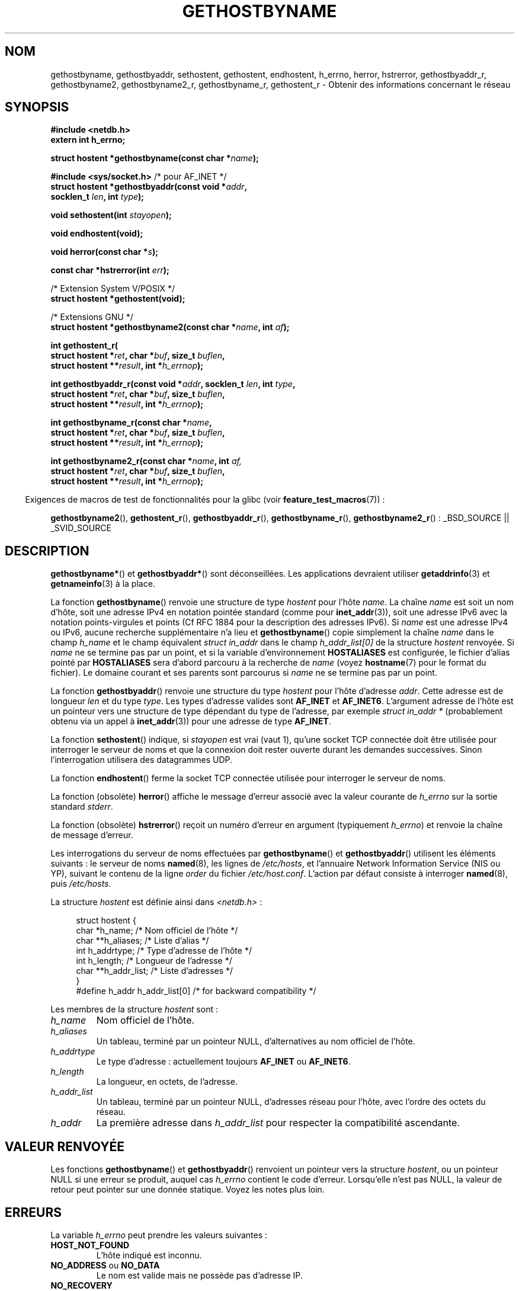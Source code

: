 .\" Copyright 1993 David Metcalfe (david@prism.demon.co.uk)
.\"
.\" Permission is granted to make and distribute verbatim copies of this
.\" manual provided the copyright notice and this permission notice are
.\" preserved on all copies.
.\"
.\" Permission is granted to copy and distribute modified versions of this
.\" manual under the conditions for verbatim copying, provided that the
.\" entire resulting derived work is distributed under the terms of a
.\" permission notice identical to this one.
.\"
.\" Since the Linux kernel and libraries are constantly changing, this
.\" manual page may be incorrect or out-of-date.  The author(s) assume no
.\" responsibility for errors or omissions, or for damages resulting from
.\" the use of the information contained herein.  The author(s) may not
.\" have taken the same level of care in the production of this manual,
.\" which is licensed free of charge, as they might when working
.\" professionally.
.\"
.\" Formatted or processed versions of this manual, if unaccompanied by
.\" the source, must acknowledge the copyright and authors of this work.
.\"
.\" References consulted:
.\"     Linux libc source code
.\"     Lewine's _POSIX Programmer's Guide_ (O'Reilly & Associates, 1991)
.\"     386BSD man pages
.\" Modified 1993-05-22, David Metcalfe
.\" Modified 1993-07-25, Rik Faith (faith@cs.unc.edu)
.\" Modified 1997-02-16, Andries Brouwer (aeb@cwi.nl)
.\" Modified 1998-12-21, Andries Brouwer (aeb@cwi.nl)
.\" Modified 2000-08-12, Andries Brouwer (aeb@cwi.nl)
.\" Modified 2001-05-19, Andries Brouwer (aeb@cwi.nl)
.\" Modified 2002-08-05, Michael Kerrisk
.\" Modified 2004-10-31, Andries Brouwer
.\"
.\"*******************************************************************
.\"
.\" This file was generated with po4a. Translate the source file.
.\"
.\"*******************************************************************
.TH GETHOSTBYNAME 3 "15 mars 2009" "" "Manuel du programmeur Linux"
.SH NOM
gethostbyname, gethostbyaddr, sethostent, gethostent, endhostent, h_errno,
herror, hstrerror, gethostbyaddr_r, gethostbyname2, gethostbyname2_r,
gethostbyname_r, gethostent_r \- Obtenir des informations concernant le
réseau
.SH SYNOPSIS
.nf
\fB#include <netdb.h>\fP
\fBextern int h_errno;\fP
.sp
\fBstruct hostent *gethostbyname(const char *\fP\fIname\fP\fB);\fP
.sp
\fB#include <sys/socket.h>\fP       /* pour AF_INET */
\fBstruct hostent *gethostbyaddr(const void *\fP\fIaddr\fP\fB,\fP
\fB                              socklen_t \fP\fIlen\fP\fB, int \fP\fItype\fP\fB);\fP
.sp
\fBvoid sethostent(int \fP\fIstayopen\fP\fB);\fP
.sp
\fBvoid endhostent(void);\fP
.sp
\fBvoid herror(const char *\fP\fIs\fP\fB);\fP
.sp
\fBconst char *hstrerror(int \fP\fIerr\fP\fB);\fP
.sp
/* Extension System\ V/POSIX */
.br
\fBstruct hostent *gethostent(void);\fP
.sp
/* Extensions GNU */
.br
\fBstruct hostent *gethostbyname2(const char *\fP\fIname\fP\fB, int \fP\fIaf\fP\fB);\fP
.sp
\fBint gethostent_r(\fP
\fB        struct hostent *\fP\fIret\fP\fB, char *\fP\fIbuf\fP\fB, size_t \fP\fIbuflen\fP\fB,\fP
\fB        struct hostent **\fP\fIresult\fP\fB, int *\fP\fIh_errnop\fP\fB);\fP
.sp
\fBint gethostbyaddr_r(const void *\fP\fIaddr\fP\fB, socklen_t \fP\fIlen\fP\fB, int \fP\fItype\fP\fB,\fP
\fB        struct hostent *\fP\fIret\fP\fB, char *\fP\fIbuf\fP\fB, size_t \fP\fIbuflen\fP\fB,\fP
\fB        struct hostent **\fP\fIresult\fP\fB, int *\fP\fIh_errnop\fP\fB);\fP
.sp
\fBint gethostbyname_r(const char *\fP\fIname\fP\fB,\fP
\fB        struct hostent *\fP\fIret\fP\fB, char *\fP\fIbuf\fP\fB, size_t \fP\fIbuflen\fP\fB,\fP
\fB        struct hostent **\fP\fIresult\fP\fB, int *\fP\fIh_errnop\fP\fB);\fP
.sp
\fBint gethostbyname2_r(const char *\fP\fIname\fP\fB, int \fP\fIaf,\fP
\fB        struct hostent *\fP\fIret\fP\fB, char *\fP\fIbuf\fP\fB, size_t \fP\fIbuflen\fP\fB,\fP
\fB        struct hostent **\fP\fIresult\fP\fB, int *\fP\fIh_errnop\fP\fB);\fP
.fi
.sp
.in -4n
Exigences de macros de test de fonctionnalités pour la glibc (voir
\fBfeature_test_macros\fP(7))\ :
.in
.sp
.ad l
\fBgethostbyname2\fP(), \fBgethostent_r\fP(), \fBgethostbyaddr_r\fP(),
\fBgethostbyname_r\fP(), \fBgethostbyname2_r\fP()\ : _BSD_SOURCE || _SVID_SOURCE
.ad b
.SH DESCRIPTION
\fBgethostbyname*\fP() et \fBgethostbyaddr*\fP() sont déconseillées. Les
applications devraient utiliser \fBgetaddrinfo\fP(3) et \fBgetnameinfo\fP(3) à la
place.

La fonction \fBgethostbyname\fP() renvoie une structure de type \fIhostent\fP pour
l'hôte \fIname\fP. La chaîne \fIname\fP est soit un nom d'hôte, soit une adresse
IPv4 en notation pointée standard (comme pour \fBinet_addr\fP(3)), soit une
adresse IPv6 avec la notation points\-virgules et points (Cf RFC\ 1884 pour
la description des adresses IPv6). Si \fIname\fP est une adresse IPv4 ou IPv6,
aucune recherche supplémentaire n'a lieu et \fBgethostbyname\fP() copie
simplement la chaîne \fIname\fP dans le champ \fIh_name\fP et le champ équivalent
\fIstruct in_addr\fP dans le champ \fIh_addr_list[0]\fP de la structure \fIhostent\fP
renvoyée. Si \fIname\fP ne se termine pas par un point, et si la variable
d'environnement \fBHOSTALIASES\fP est configurée, le fichier d'alias pointé par
\fBHOSTALIASES\fP sera d'abord parcouru à la recherche de \fIname\fP (voyez
\fBhostname\fP(7) pour le format du fichier). Le domaine courant et ses parents
sont parcourus si \fIname\fP ne se termine pas par un point.
.PP
La fonction \fBgethostbyaddr\fP() renvoie une structure du type \fIhostent\fP pour
l'hôte d'adresse \fIaddr\fP. Cette adresse est de longueur \fIlen\fP et du type
\fItype\fP. Les types d'adresse valides sont \fBAF_INET\fP et
\fBAF_INET6\fP. L'argument adresse de l'hôte est un pointeur vers une structure
de type dépendant du type de l'adresse, par exemple \fIstruct in_addr *\fP
(probablement obtenu via un appel à \fBinet_addr\fP(3)) pour une adresse de
type \fBAF_INET\fP.
.PP
La fonction \fBsethostent\fP() indique, si \fIstayopen\fP est vrai (vaut 1),
qu'une socket TCP connectée doit être utilisée pour interroger le serveur de
noms et que la connexion doit rester ouverte durant les demandes
successives. Sinon l'interrogation utilisera des datagrammes UDP.
.PP
La fonction \fBendhostent\fP() ferme la socket TCP connectée utilisée pour
interroger le serveur de noms.
.PP
La fonction (obsolète) \fBherror\fP() affiche le message d'erreur associé avec
la valeur courante de \fIh_errno\fP sur la sortie standard \fIstderr\fP.
.PP
La fonction (obsolète) \fBhstrerror\fP() reçoit un numéro d'erreur en argument
(typiquement \fIh_errno\fP) et renvoie la chaîne de message d'erreur.
.PP
.\" (See
.\" .BR resolv+ (8)).
Les interrogations du serveur de noms effectuées par \fBgethostbyname\fP() et
\fBgethostbyaddr\fP() utilisent les éléments suivants\ : le serveur de noms
\fBnamed\fP(8), les lignes de \fI/etc/hosts\fP, et l'annuaire Network Information
Service (NIS ou YP), suivant le contenu de la ligne \fIorder\fP du fichier
\fI/etc/host.conf\fP. L'action par défaut consiste à interroger \fBnamed\fP(8),
puis \fI/etc/hosts\fP.
.PP
La structure \fIhostent\fP est définie ainsi dans \fI<netdb.h>\fP\ :
.sp
.in +4n
.nf
.ne 7
struct hostent {
    char  *h_name;            /* Nom officiel de l'hôte */
    char **h_aliases;         /* Liste d'alias */
    int    h_addrtype;        /* Type d'adresse de l'hôte */
    int    h_length;          /* Longueur de l'adresse */
    char **h_addr_list;       /* Liste d'adresses */
}
#define h_addr h_addr_list[0] /* for backward compatibility */
.fi
.in
.PP
Les membres de la structure \fIhostent\fP sont\ :
.TP 
\fIh_name\fP
Nom officiel de l'hôte.
.TP 
\fIh_aliases\fP
Un tableau, terminé par un pointeur NULL, d'alternatives au nom officiel de
l'hôte.
.TP 
\fIh_addrtype\fP
Le type d'adresse\ : actuellement toujours \fBAF_INET\fP ou \fBAF_INET6\fP.
.TP 
\fIh_length\fP
La longueur, en octets, de l'adresse.
.TP 
\fIh_addr_list\fP
Un tableau, terminé par un pointeur NULL, d'adresses réseau pour l'hôte,
avec l'ordre des octets du réseau.
.TP 
\fIh_addr\fP
La première adresse dans \fIh_addr_list\fP pour respecter la compatibilité
ascendante.
.SH "VALEUR RENVOYÉE"
Les fonctions \fBgethostbyname\fP() et \fBgethostbyaddr\fP() renvoient un pointeur
vers la structure \fIhostent\fP, ou un pointeur NULL si une erreur se produit,
auquel cas \fIh_errno\fP contient le code d'erreur. Lorsqu'elle n'est pas NULL,
la valeur de retour peut pointer sur une donnée statique. Voyez les notes
plus loin.
.SH ERREURS
La variable \fIh_errno\fP peut prendre les valeurs suivantes\ :
.TP 
\fBHOST_NOT_FOUND\fP
L'hôte indiqué est inconnu.
.TP 
\fBNO_ADDRESS\fP ou \fBNO_DATA\fP
Le nom est valide mais ne possède pas d'adresse IP.
.TP 
\fBNO_RECOVERY\fP
Une erreur fatale du serveur de noms est apparue.
.TP 
\fBTRY_AGAIN\fP
Une erreur temporaire du serveur de noms est apparue, essayez un peu plus
tard.
.SH FICHIERS
.TP 
\fI/etc/host.conf\fP
Fichier de configuration de la résolution de noms.
.TP 
\fI/etc/hosts\fP
Base de données des hôtes.
.TP 
\fI/etc/nsswitch.conf\fP
Configuration du service de noms.
.SH CONFORMITÉ
POSIX.1\-2001 spécifie \fBgethostbyname\fP(), \fBgethostbyaddr\fP(),
\fBsethostent\fP(), \fBendhostent\fP(), \fBgethostent\fP() et
\fIh_errno\fP. \fBgethostbyname\fP(), \fBgethostbyaddr\fP(), et \fIh_errno\fP sont
marquées obsolètes dans ce standard. POSIX.1\-2008 supprime les
spécifications de \fBgethostbyname\fP(), \fBgethostbyaddr\fP() et \fIh_errno\fP et
recommande à la place l'utilisation de \fBgetaddrinfo\fP(3) et
\fBgetnameinfo\fP(3).
.SH NOTES
Les fonctions \fBgethostbyname\fP() et \fBgethostbyaddr\fP() peuvent renvoyer des
pointeurs sur des données statiques susceptibles d'être écrasées d'un appel
à l'autre. Copier la structure \fIstruct hostent\fP ne suffit pas car elle
contient elle\-même des pointeurs. Une copie en profondeur est indispensable.
.LP
Dans l'implémentation BSD originale, l'argument \fIlen\fP de \fBgethostbyname\fP()
était un \fIint\fP. Les spécifications SUS\-v2 sont défectueuses et déclarent le
paramètre \fIlen\fP de \fBgethostbyaddr\fP() comme étant de type \fIsize_t\fP (ceci
est erroné car il doit obligatoirement être un \fIint\fP, ce que \fIsize_t\fP
n'est pas toujours. POSIX.1\-2001 le déclare \fIsocklen_t\fP, ce qui est
correct). Consultez également \fBaccept\fP(2).
.LP
Le prototype BSD pour \fBgethostbyaddr\fP() utilise \fIconst char *\fP comme
premier argument.
.SS "Extension System\ V/POSIX"
.\" e.g., Linux, FreeBSD, Unixware, HP-UX
.\" e.g., FreeBSD, AIX
POSIX réclame l'appel \fBgethostent\fP(), qui devrait renvoyer la prochaine
entrée de la base de données des hôtes. Avec DNS/BIND, cela n'a pas plus de
sens, mais cela peut être raisonnable si la base de données des hôtes est un
fichier qui peut être lu ligne par ligne. Sur beaucoup de systèmes, une
routine de ce nom lit le fichier \fI/etc/hosts\fP. Elle est disponible que
lorsque la bibliothèque est construite sans la gestion DNS. L'équivalent de
la glibc ignore les entrées IPv6. Cette fonction n'est pas ré\-entrante, mais
la glibc propose une version ré\-entrante, \fBgethostent_r\fP().
.SS "Extensions GNU"
La glibc2 propose aussi une fonction \fBgethostbyname2\fP() qui agit comme
\fBgethostbyname\fP(), qui permet de préciser la famille à laquelle l'adresse
doit appartenir.
.LP
La glibc2 propose aussi les versions ré\-entrantes \fBgethostent_r\fP(),
\fBgethostbyaddr_r\fP(), \fBgethostbyname_r\fP() et
\fBgethostbyname2_r\fP(). L'appelant fournit une structure \fIhostent\fP via
\fIret\fP qui sera remplie en cas de succès et un tampon de travail temporaire
\fIbuf\fP de taille \fIbuflen\fP. Après l'appel, \fIresult\fP pointera vers le
résultat en cas de succès. En cas d'erreur ou si aucune entrée n'a été
trouvée, \fIresult\fP vaudra NULL Les fonctions renvoient 0 en cas de succès et
une valeur non nulle en cas d'erreur. En plus des erreurs renvoyées par ces
fonctions ré\-entrantes, si \fIbuf\fP est trop petit, les fonctions renvoient
\fBERANGE\fP et l'appel devra être effectué par la suite avec un tampon plus
grand. La variable \fIh_errno\fP n'est pas modifiée, mais l'adresse d'une
variable où est stocké le code d'erreur est transmise dans \fIh_errnop\fP.
.SH BOGUES
.\" http://bugs.debian.org/cgi-bin/bugreport.cgi?bug=482973
\fBgethostbyname\fP() ne reconnaît pas les éléments d'une adresse IPv4 en
notation pointée si ces éléments sont exprimés en hexadécimal.
.SH "VOIR AUSSI"
.\" .BR getipnodebyaddr (3),
.\" .BR getipnodebyname (3),
.\" .BR resolv+ (8)
\fBgetaddrinfo\fP(3), \fBgetnameinfo\fP(3), \fBinet\fP(3), \fBinet_ntop\fP(3),
\fBinet_pton\fP(3), \fBresolver\fP(3), \fBhosts\fP(5), \fBnsswitch.conf\fP(5),
\fBhostname\fP(7), \fBnamed\fP(8)
.SH COLOPHON
Cette page fait partie de la publication 3.23 du projet \fIman\-pages\fP
Linux. Une description du projet et des instructions pour signaler des
anomalies peuvent être trouvées à l'adresse
<URL:http://www.kernel.org/doc/man\-pages/>.
.SH TRADUCTION
Depuis 2010, cette traduction est maintenue à l'aide de l'outil
po4a <URL:http://po4a.alioth.debian.org/> par l'équipe de
traduction francophone au sein du projet perkamon
<URL:http://alioth.debian.org/projects/perkamon/>.
.PP
Christophe Blaess <URL:http://www.blaess.fr/christophe/> (1996-2003),
Alain Portal <URL:http://manpagesfr.free.fr/> (2003-2006).
Florentin Duneau et l'équipe francophone de traduction de Debian\ (2006-2009).
.PP
Veuillez signaler toute erreur de traduction en écrivant à
<perkamon\-l10n\-fr@lists.alioth.debian.org>.
.PP
Vous pouvez toujours avoir accès à la version anglaise de ce document en
utilisant la commande
«\ \fBLC_ALL=C\ man\fR \fI<section>\fR\ \fI<page_de_man>\fR\ ».
